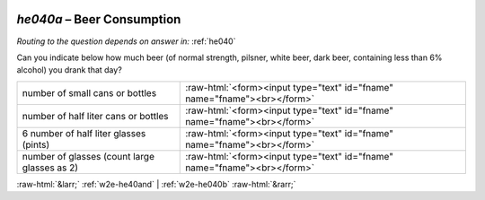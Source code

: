 .. _w2e-he040a:

 
 .. role:: raw-html(raw) 
        :format: html 

`he040a` – Beer Consumption
=======================
*Routing to the question depends on answer in:* :ref:`he040`

Can you indicate below how much beer (of normal strength, pilsner, white beer, dark
beer, containing less than 6% alcohol) you drank that day?

.. csv-table::
   :delim: |

           number of small cans or bottles | :raw-html:`<form><input type="text" id="fname" name="fname"><br></form>`
           number of half liter cans or bottles | :raw-html:`<form><input type="text" id="fname" name="fname"><br></form>`
           6 number of half liter glasses (pints) | :raw-html:`<form><input type="text" id="fname" name="fname"><br></form>`
           number of glasses (count large glasses as 2) | :raw-html:`<form><input type="text" id="fname" name="fname"><br></form>`

.. image:: ../_screenshots/w2-he040a.png


:raw-html:`&larr;` :ref:`w2e-he40and` | :ref:`w2e-he040b` :raw-html:`&rarr;`
